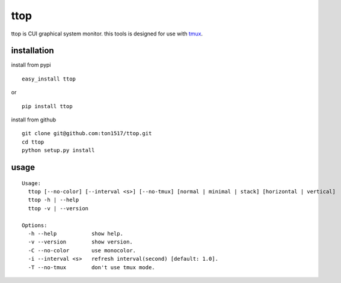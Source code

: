ttop
==========
ttop is CUI graphical system monitor.
this tools is designed for use with `tmux <http://tmux.sourceforge.net/>`_.

.. image:: https://raw.github.com/wiki/ton1517/ttop/images/ttop.gif

installation
------------
install from pypi

::

    easy_install ttop

or

::

    pip install ttop
    

install from github

::

    git clone git@github.com:ton1517/ttop.git
    cd ttop
    python setup.py install

usage
------
::

    Usage:
      ttop [--no-color] [--interval <s>] [--no-tmux] [normal | minimal | stack] [horizontal | vertical]
      ttop -h | --help
      ttop -v | --version

    Options:
      -h --help           show help.
      -v --version        show version.
      -C --no-color       use monocolor.
      -i --interval <s>   refresh interval(second) [default: 1.0].
      -T --no-tmux        don't use tmux mode.


